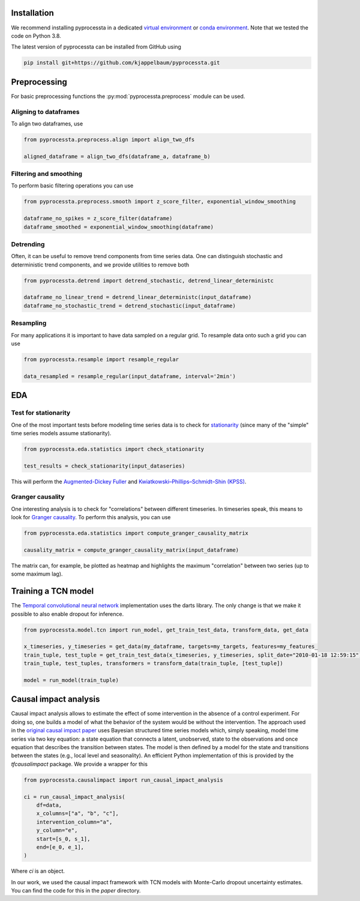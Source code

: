 Installation
---------------

We recommend installing pyprocessta in a dedicated `virtual environment <https://docs.python.org/3/tutorial/venv.html>`_ or `conda environment <https://docs.conda.io/projects/conda/en/latest/user-guide/tasks/manage-environments.html>`_. Note that we tested the code on Python 3.8.

The latest version of pyprocessta can be installed from GitHub using

.. code-block:: bash

    pip install git+https://github.com/kjappelbaum/pyprocessta.git


Preprocessing
--------------

For basic preprocessing functions the :py:mod:`pyprocessta.preprocess` module can be used.


Aligning to dataframes
========================

To align two dataframes, use

.. code-block:: python

    from pyprocessta.preprocess.align import align_two_dfs

    aligned_dataframe = align_two_dfs(dataframe_a, dataframe_b)


Filtering and smoothing
========================

To perform basic filtering operations you can use

.. code-block:: python

    from pyprocessta.preprocess.smooth import z_score_filter, exponential_window_smoothing

    dataframe_no_spikes = z_score_filter(dataframe)
    dataframe_smoothed = exponential_window_smoothing(dataframe)


Detrending
===========

Often, it can be useful to remove trend components from time series data. One can distinguish stochastic and deterministic trend components, and we provide utilities to remove both


.. code-block:: python

    from pyprocessta.detrend import detrend_stochastic, detrend_linear_deterministc

    dataframe_no_linear_trend = detrend_linear_deterministc(input_dataframe)
    dataframe_no_stochastic_trend = detrend_stochastic(input_dataframe)


Resampling
=============

For many applications it is important to have data sampled on a regular grid. To resample data onto such a grid you can use

.. code-block:: python

    from pyprocessta.resample import resample_regular

    data_resampled = resample_regular(input_dataframe, interval='2min')

EDA
----

Test for stationarity
======================

One of the most important tests before modeling time series data is to check for `stationarity <https://people.duke.edu/~rnau/411diff.htm>`_ (since many of the "simple" time series models assume stationarity).

.. code-block:: python

    from pyprocessta.eda.statistics import check_stationarity

    test_results = check_stationarity(input_dataseries)

This will perform the `Augmented-Dickey Fuller <https://en.wikipedia.org/wiki/Augmented_Dickey%E2%80%93Fuller_test>`_ and `Kwiatkowski–Phillips–Schmidt–Shin (KPSS) <https://en.wikipedia.org/wiki/KPSS_test>`_.

Granger causality
===================

One interesting analysis is to check for "correlations" between different timeseries. In timeseries speak, this means to look for `Granger causality <https://en.wikipedia.org/wiki/Granger_causality>`_.
To perform this analysis, you can use

.. code-block:: python

    from pyprocessta.eda.statistics import compute_granger_causality_matrix

    causality_matrix = compute_granger_causality_matrix(input_dataframe)

The matrix can, for example, be plotted as heatmap and highlights the maximum "correlation" between two series (up to some maximum lag).


Training a TCN model
----------------------

The `Temporal convolutional neural network <https://unit8.co/resources/temporal-convolutional-networks-and-forecasting/>`_ implementation uses the darts library. The only change is that we make it possible to also enable dropout for inference.

.. code-block:: python

    from pyprocessta.model.tcn import run_model, get_train_test_data, transform_data, get_data

    x_timeseries, y_timeseries = get_data(my_dataframe, targets=my_targets, features=my_features_
    train_tuple, test_tuple = get_train_test_data(x_timeseries, y_timeseries, split_date="2010-01-18 12:59:15")
    train_tuple, test_tuples, transformers = transform_data(train_tuple, [test_tuple])

    model = run_model(train_tuple)


Causal impact analysis
--------------------------

Causal impact analysis allows to estimate the effect of some intervention in the absence of a control experiment. For doing so, one builds a model of what the behavior of the system would be without the intervention. The approach used in the `original causal impact paper <https://projecteuclid.org/journals/annals-of-applied-statistics/volume-9/issue-1/Inferring-causal-impact-using-Bayesian-structural-time-series-models/10.1214/14-AOAS788.full>`_ uses Bayesian structured time series models which, simply speaking, model time series via two key equation: a state equation that connects a latent, unobserved, state to the observations and once equation that describes the transition between states. The model is then defined by a model for the state and transitions between the states (e.g., local level and seasonality).
An efficient Python implementation of this is provided by the `tfcausalimpact` package. We provide a wrapper for this

.. code-block:: python

    from pyprocessta.causalimpact import run_causal_impact_analysis

    ci = run_causal_impact_analysis(
        df=data,
        x_columns=["a", "b", "c"],
        intervention_column="a",
        y_column="e",
        start=[s_0, s_1],
        end=[e_0, e_1],
    )

Where `ci` is an object.

In our work, we used the causal impact framework with TCN models with Monte-Carlo dropout uncertainty estimates. You can find the code for this in the `paper` directory.
